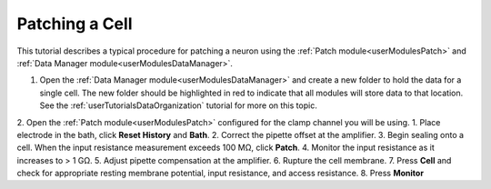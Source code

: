 .. _userTutorialsPatching:

Patching a Cell
===============

This tutorial describes a typical procedure for patching a neuron using the :ref:`Patch module<userModulesPatch>` and  :ref:`Data Manager module<userModulesDataManager>`.

1. Open the :ref:`Data Manager module<userModulesDataManager>` and create a new folder to hold the data for a single cell. The new folder should be highlighted in red to indicate that all modules will store data to that location. See the :ref:`userTutorialsDataOrganization` tutorial for more on this topic.
2. Open the :ref:`Patch module<userModulesPatch>` configured for the clamp channel you will be using.
1. Place electrode in the bath, click **Reset History** and **Bath**. 
2. Correct the pipette offset at the amplifier.
3. Begin sealing onto a cell. When the input resistance measurement exceeds 100 MΩ, click **Patch**.
4. Monitor the input resistance as it increases to > 1 GΩ. 
5. Adjust pipette compensation at the amplifier.
6. Rupture the cell membrane.
7. Press **Cell** and check for appropriate resting membrane potential, input resistance, and access resistance.
8. Press **Monitor** 

